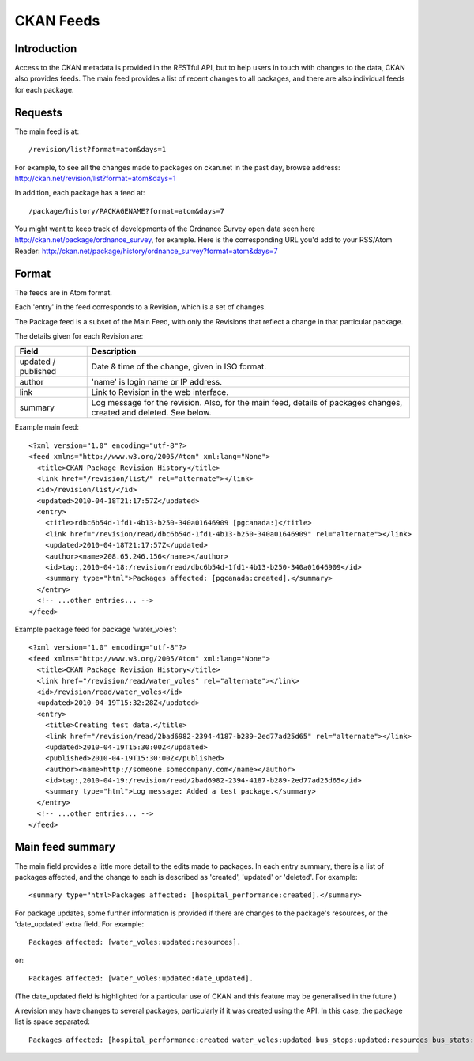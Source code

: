 ==========
CKAN Feeds
==========

Introduction
============

Access to the CKAN metadata is provided in the RESTful API, but to help users in touch with changes to the data, CKAN also provides feeds. The main feed provides a list of recent changes to all packages, and there are also individual feeds for each package.

Requests
========

The main feed is at::

/revision/list?format=atom&days=1

For example, to see all the changes made to packages on ckan.net in the past day, browse address: `<http://ckan.net/revision/list?format=atom&days=1>`_

In addition, each package has a feed at::

/package/history/PACKAGENAME?format=atom&days=7

You might want to keep track of developments of the Ordnance Survey open data seen here `<http://ckan.net/package/ordnance_survey>`_, for example. Here is the corresponding URL you'd add to your RSS/Atom Reader: `<http://ckan.net/package/history/ordnance_survey?format=atom&days=7>`_

Format
======

The feeds are in Atom format.

Each 'entry' in the feed corresponds to a Revision, which is a set of changes. 

The Package feed is a subset of the Main Feed, with only the Revisions that reflect a change in that particular package.

The details given for each Revision are:

+-----------+-------------------------------------+
| Field     | Description                         |
+===========+=====================================+
| updated / | Date & time of the change, given    | 
| published | in ISO format.                      |
+-----------+-------------------------------------+
| author    | 'name' is login name or IP address. |
+-----------+-------------------------------------+
| link      | Link to Revision in the web         |
|           | interface.                          |
+-----------+-------------------------------------+
| summary   | Log message for the revision. Also, |
|           | for the main feed, details of       |
|           | packages changes, created and       |
|           | deleted. See below.                 |
+-----------+-------------------------------------+

Example main feed::

  <?xml version="1.0" encoding="utf-8"?>
  <feed xmlns="http://www.w3.org/2005/Atom" xml:lang="None">
    <title>CKAN Package Revision History</title>
    <link href="/revision/list/" rel="alternate"></link>
    <id>/revision/list/</id>
    <updated>2010-04-18T21:17:57Z</updated>
    <entry>
      <title>rdbc6b54d-1fd1-4b13-b250-340a01646909 [pgcanada:]</title>
      <link href="/revision/read/dbc6b54d-1fd1-4b13-b250-340a01646909" rel="alternate"></link>
      <updated>2010-04-18T21:17:57Z</updated>
      <author><name>208.65.246.156</name></author>
      <id>tag:,2010-04-18:/revision/read/dbc6b54d-1fd1-4b13-b250-340a01646909</id>
      <summary type="html">Packages affected: [pgcanada:created].</summary>
    </entry>
    <!-- ...other entries... -->
  </feed>

Example package feed for package 'water_voles'::

 <?xml version="1.0" encoding="utf-8"?>
 <feed xmlns="http://www.w3.org/2005/Atom" xml:lang="None">
   <title>CKAN Package Revision History</title>
   <link href="/revision/read/water_voles" rel="alternate"></link>
   <id>/revision/read/water_voles</id>
   <updated>2010-04-19T15:32:28Z</updated>
   <entry>
     <title>Creating test data.</title>
     <link href="/revision/read/2bad6982-2394-4187-b289-2ed77ad25d65" rel="alternate"></link>
     <updated>2010-04-19T15:30:00Z</updated>
     <published>2010-04-19T15:30:00Z</published>
     <author><name>http://someone.somecompany.com</name></author>
     <id>tag:,2010-04-19:/revision/read/2bad6982-2394-4187-b289-2ed77ad25d65</id>
     <summary type="html">Log message: Added a test package.</summary>
   </entry>
   <!-- ...other entries... -->
 </feed>

Main feed summary
=================

The main field provides a little more detail to the edits made to packages. In each entry summary, there is a list of packages affected, and the change to each is described as 'created', 'updated' or 'deleted'. For example::

 <summary type="html>Packages affected: [hospital_performance:created].</summary>

For package updates, some further information is provided if there are changes to the package's resources, or the 'date_updated' extra field. For example::

 Packages affected: [water_voles:updated:resources].

or::

 Packages affected: [water_voles:updated:date_updated].

(The date_updated field is highlighted for a particular use of CKAN and this feature may be generalised in the future.)

A revision may have changes to several packages, particularly if it was created using the API. In this case, the package list is space separated::

 Packages affected: [hospital_performance:created water_voles:updated bus_stops:updated:resources bus_stats:updated:resources:date_updated].</summary>
